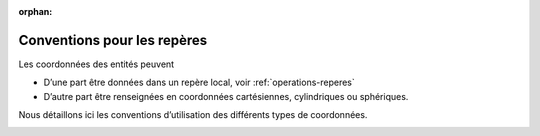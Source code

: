 :orphan:

.. _conventions-reperes:

Conventions pour les repères
****************************

Les coordonnées des entités peuvent

-  D’une part être données dans un repère local, voir :ref:`operations-reperes`

-  D’autre part être renseignées en coordonnées cartésiennes,
   cylindriques ou sphériques.

Nous détaillons ici les conventions d’utilisation des différents types
de coordonnées.

.. image:: ../images/image162.png

.. image:: ../images/image163.png
